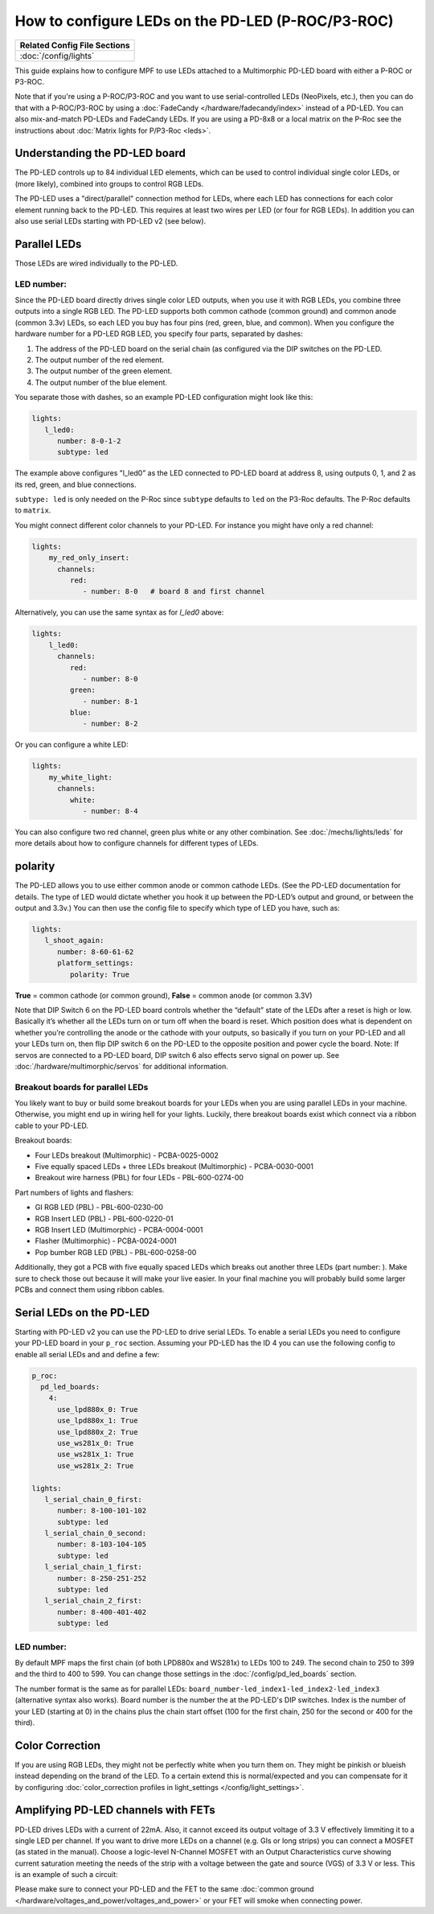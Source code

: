 How to configure LEDs on the PD-LED (P-ROC/P3-ROC)
==================================================

+------------------------------------------------------------------------------+
| Related Config File Sections                                                 |
+==============================================================================+
| :doc:`/config/lights`                                                        |
+------------------------------------------------------------------------------+

This guide explains how to configure MPF to use LEDs attached to a Multimorphic
PD-LED board with either a P-ROC or P3-ROC.

Note that if you're using a P-ROC/P3-ROC and you want to use serial-controlled
LEDs (NeoPixels, etc.), then you can do that with a P-ROC/P3-ROC by using a
:doc:`FadeCandy </hardware/fadecandy/index>` instead of a PD-LED. You can also
mix-and-match PD-LEDs and FadeCandy LEDs.
If you are using a PD-8x8 or a local matrix on the P-Roc see the instructions
about :doc:`Matrix lights for P/P3-Roc <leds>`.

Understanding the PD-LED board
------------------------------

The PD-LED controls up to 84 individual LED elements, which can be used to
control individual single color LEDs, or (more likely), combined into groups to
control RGB LEDs.

.. image:: /hardware/images/multimorphic_PD-LED.png

The PD-LED uses a "direct/parallel" connection method for LEDs, where each LED
has connections for each color element running back to the PD-LED.
This requires at least two wires per LED (or four for RGB LEDs).
In addition you can also use serial LEDs starting with PD-LED v2 (see below).

Parallel LEDs
-------------

Those LEDs are wired individually to the PD-LED.

LED number:
^^^^^^^^^^^

Since the PD-LED board directly drives single color LED outputs, when you use
it with RGB LEDs, you combine three outputs into a single RGB LED. The PD-LED
supports both common cathode (common ground) and common anode (common 3.3v)
LEDs, so each LED you buy has four pins (red, green, blue, and
common). When you configure the hardware number for a PD-LED RGB LED, you
specify four parts, separated by dashes:

1. The address of the PD-LED board on the serial chain (as configured via the
   DIP switches on the PD-LED.
2. The output number of the red element.
3. The output number of the green element.
4. The output number of the blue element.

You separate those with dashes, so an example PD-LED configuration might look
like this:

.. code-block:: mpf-config

   lights:
      l_led0:
         number: 8-0-1-2
         subtype: led

The example above configures "l_led0” as the LED connected to PD-LED board at
address 8, using outputs 0, 1, and 2 as its red, green, and blue connections.

``subtype: led`` is only needed on the P-Roc since ``subtype`` defaults to ``led``
on the P3-Roc defaults. The P-Roc defaults to ``matrix``.

You might connect different color channels to your PD-LED.
For instance you might have only a red channel:

.. code-block:: mpf-config

  lights:
      my_red_only_insert:
        channels:
           red:
              - number: 8-0   # board 8 and first channel


Alternatively, you can use the same syntax as for `l_led0` above:

.. code-block:: mpf-config

  lights:
      l_led0:
        channels:
           red:
              - number: 8-0
           green:
              - number: 8-1
           blue:
              - number: 8-2


Or you can configure a white LED:

.. code-block:: mpf-config

  lights:
      my_white_light:
        channels:
           white:
              - number: 8-4

You can also configure two red channel, green plus white or any other
combination.
See :doc:`/mechs/lights/leds` for more details about how to configure channels
for different types of LEDs.

polarity
--------

The PD-LED allows you to use either common anode or common cathode LEDs. (See
the PD-LED documentation for details. The type of LED would dictate whether you
hook it up between the PD-LED’s output and ground, or between the output and
3.3v.) You can then use the config file to specify which type of LED you have,
such as:

.. code-block:: mpf-config

   lights:
      l_shoot_again:
         number: 8-60-61-62
         platform_settings:
            polarity: True

**True** = common cathode (or common ground),
**False** = common anode (or common 3.3V)

Note that DIP Switch 6 on the PD-LED board controls whether the “default” state
of the LEDs after a reset is high or low. Basically it’s whether all the LEDs
turn on or turn off when the board is reset. Which position does what is
dependent on whether you’re controlling the anode or the cathode with your
outputs, so basically if you turn on your PD-LED and all your LEDs turn on,
then flip DIP switch 6 on the PD-LED to the opposite position and power cycle
the board. Note: If servos are connected to a PD-LED board, DIP switch 6 also 
effects servo signal on power up. See :doc:`/hardware/multimorphic/servos` for 
additional information.

Breakout boards for parallel LEDs
^^^^^^^^^^^^^^^^^^^^^^^^^^^^^^^^^

You likely want to buy or build some breakout boards for your LEDs when you
are using parallel LEDs in your machine.
Otherwise, you might end up in wiring hell for your lights.
Luckily, there breakout boards exist
which connect via a ribbon cable to your PD-LED.

Breakout boards:

* Four LEDs breakout (Multimorphic) - PCBA-0025-0002
* Five equally spaced LEDs + three LEDs breakout (Multimorphic) - PCBA-0030-0001
* Breakout wire harness (PBL) for four LEDs - PBL-600-0274-00

Part numbers of lights and flashers:

* GI RGB LED (PBL) - PBL-600-0230-00
* RGB Insert LED (PBL) - PBL-600-0220-01
* RGB Insert LED (Multimorphic) - PCBA-0004-0001
* Flasher (Multimorphic) - PCBA-0024-0001
* Pop bumber RGB LED (PBL) - PBL-600-0258-00

Additionally, they got a PCB with five equally spaced LEDs which breaks out
another three LEDs (part number: ).
Make sure to check those out because it will make your live easier.
In your final machine you will probably build some larger PCBs and connect
them using ribbon cables.

Serial LEDs on the PD-LED
-------------------------

Starting with PD-LED v2 you can use the PD-LED to drive serial LEDs.
To enable a serial LEDs you need to configure your PD-LED board in your
``p_roc`` section.
Assuming your PD-LED has the ID 4 you can use the following config to enable
all serial LEDs and and define a few:

.. code-block:: mpf-config

   p_roc:
     pd_led_boards:
       4:
         use_lpd880x_0: True
         use_lpd880x_1: True
         use_lpd880x_2: True
         use_ws281x_0: True
         use_ws281x_1: True
         use_ws281x_2: True

   lights:
      l_serial_chain_0_first:
         number: 8-100-101-102
         subtype: led
      l_serial_chain_0_second:
         number: 8-103-104-105
         subtype: led
      l_serial_chain_1_first:
         number: 8-250-251-252
         subtype: led
      l_serial_chain_2_first:
         number: 8-400-401-402
         subtype: led

LED number:
^^^^^^^^^^^

By default MPF maps the first chain (of both LPD880x and WS281x) to LEDs 100 to 249.
The second chain to 250 to 399 and the third to 400 to 599.
You can change those settings in the :doc:`/config/pd_led_boards` section.

The number format is the same as for parallel LEDs:
``board_number-led_index1-led_index2-led_index3`` (alternative syntax also
works).
Board number is the number the at the PD-LED's DIP switches.
Index is the number of your LED (starting at 0) in the chains plus the chain
start offset (100 for the first chain, 250 for the second or 400 for the third).

Color Correction
----------------

If you are using RGB LEDs, they might not be perfectly white when you turn
them on. They might be pinkish or blueish instead depending on the brand of
the LED. To a certain extend this is normal/expected and you can compensate
for it by configuring
:doc:`color_correction profiles in light_settings </config/light_settings>`.

Amplifying PD-LED channels with FETs
------------------------------------

PD-LED drives LEDs with a current of 22mA. Also, it cannot exceed its 
output voltage of 3.3 V effectively limmiting it to a single LED
per channel. If you want to drive more LEDs on a channel (e.g. GIs or long
strips) you can connect a MOSFET (as stated in the manual). Choose a 
logic-level N-Channel MOSFET with an Output Characteristics curve showing
current saturation meeting the needs of the strip with a voltage 
between the gate and source (VGS) of 3.3 V or less. 
This is an example of such a circuit:

.. image:: /hardware/images/FET-LEDs.png

Please make sure to connect your PD-LED and the FET to the same
:doc:`common ground </hardware/voltages_and_power/voltages_and_power>` or
your FET will smoke when connecting power.

